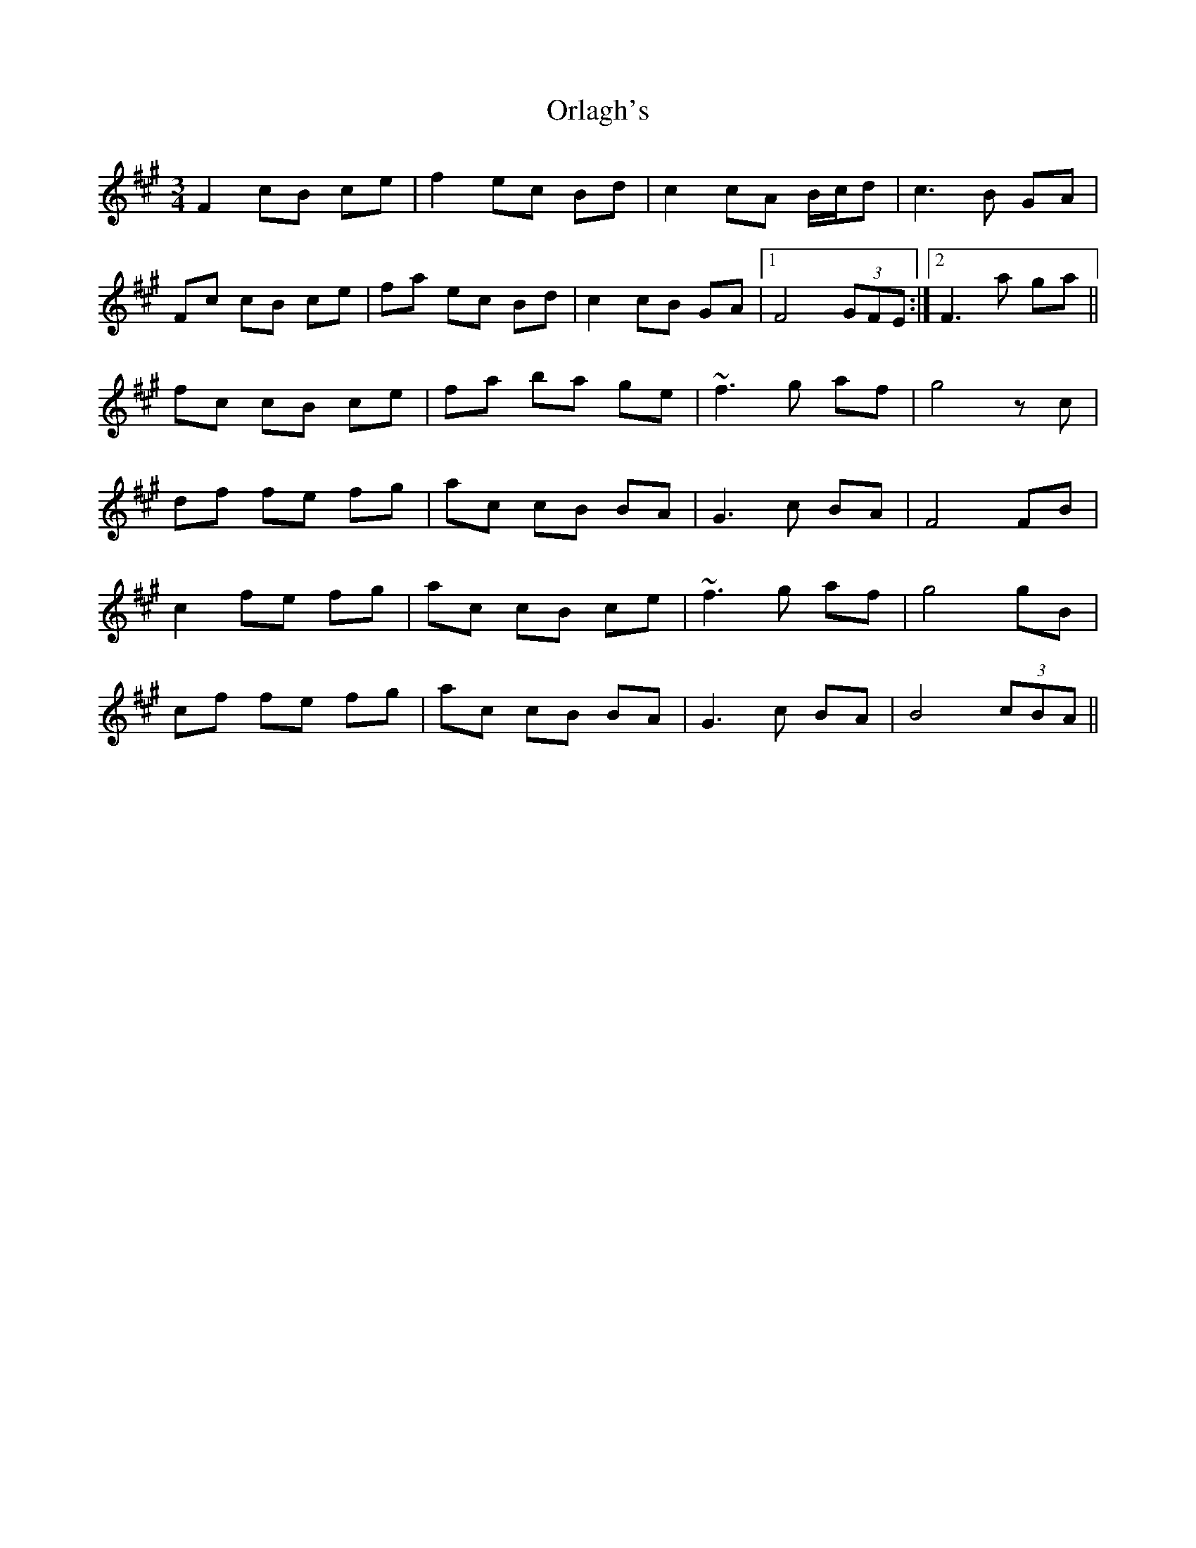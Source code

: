 X: 30729
T: Orlagh's
R: waltz
M: 3/4
K: Amajor
F2 cB ce|f2 ec Bd|c2 cA B/c/d|c3B GA|
Fc cB ce|fa ec Bd|c2 cB GA|1 F4 (3GFE:|2 F3a ga||
fc cB ce|fa ba ge|~f3 g af|g4 zc|
df fe fg|ac cB BA|G3 c BA|F4FB|
c2 fe fg|ac cB ce|~f3 g af|g4gB|
cf fe fg|ac cB BA|G3 c BA|B4 (3cBA||

